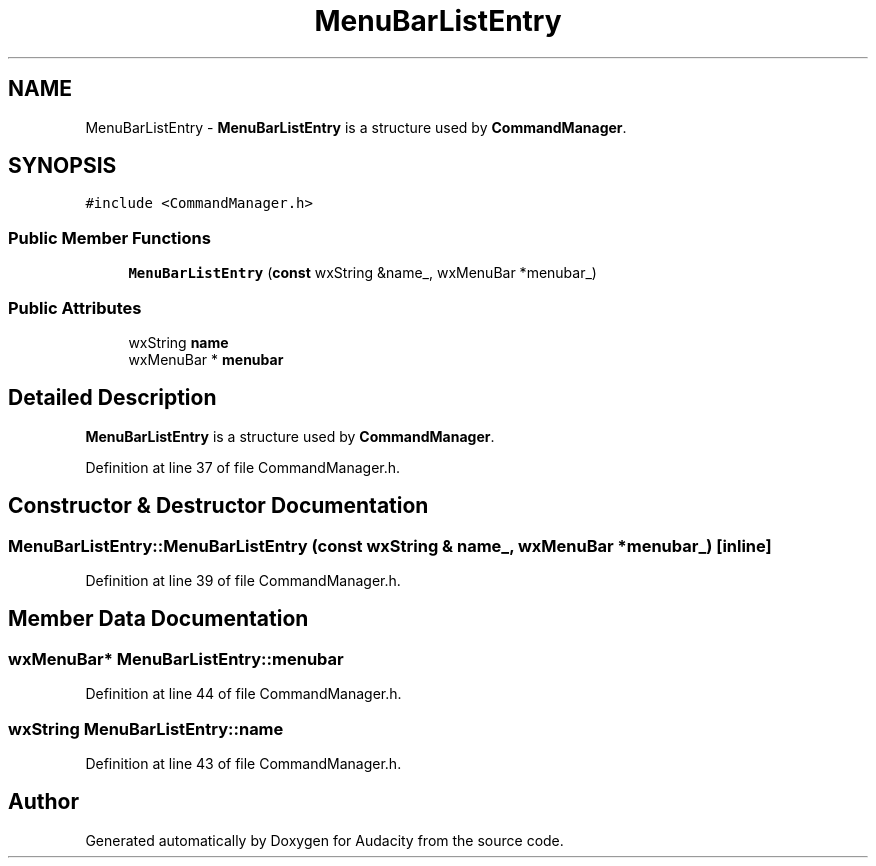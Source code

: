 .TH "MenuBarListEntry" 3 "Thu Apr 28 2016" "Audacity" \" -*- nroff -*-
.ad l
.nh
.SH NAME
MenuBarListEntry \- \fBMenuBarListEntry\fP is a structure used by \fBCommandManager\fP\&.  

.SH SYNOPSIS
.br
.PP
.PP
\fC#include <CommandManager\&.h>\fP
.SS "Public Member Functions"

.in +1c
.ti -1c
.RI "\fBMenuBarListEntry\fP (\fBconst\fP wxString &name_, wxMenuBar *menubar_)"
.br
.in -1c
.SS "Public Attributes"

.in +1c
.ti -1c
.RI "wxString \fBname\fP"
.br
.ti -1c
.RI "wxMenuBar * \fBmenubar\fP"
.br
.in -1c
.SH "Detailed Description"
.PP 
\fBMenuBarListEntry\fP is a structure used by \fBCommandManager\fP\&. 
.PP
Definition at line 37 of file CommandManager\&.h\&.
.SH "Constructor & Destructor Documentation"
.PP 
.SS "MenuBarListEntry::MenuBarListEntry (\fBconst\fP wxString & name_, wxMenuBar * menubar_)\fC [inline]\fP"

.PP
Definition at line 39 of file CommandManager\&.h\&.
.SH "Member Data Documentation"
.PP 
.SS "wxMenuBar* MenuBarListEntry::menubar"

.PP
Definition at line 44 of file CommandManager\&.h\&.
.SS "wxString MenuBarListEntry::name"

.PP
Definition at line 43 of file CommandManager\&.h\&.

.SH "Author"
.PP 
Generated automatically by Doxygen for Audacity from the source code\&.
